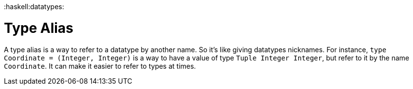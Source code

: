:doctype: book

:haskell:datatypes:

= Type Alias

A type alias is a way to refer to a datatype by another name.
So it's like giving datatypes nicknames.
For instance, `type Coordinate = (Integer, Integer)` is a way to have a value of type `Tuple Integer Integer`, but refer to it by the name `Coordinate`.
It can make it easier to refer to types at times.
